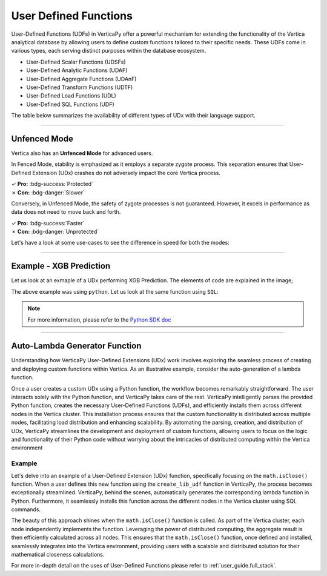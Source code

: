 .. _user_defined_funcs:

======================
User Defined Functions
======================


User-Defined Functions (UDFs) in VerticaPy offer 
a powerful mechanism for extending the 
functionality of the Vertica analytical database 
by allowing users to define custom functions 
tailored to their specific needs. These UDFs come 
in various types, each serving distinct purposes 
within the database ecosystem. 

- User-Defined Scalar Functions (UDSFs)
- User-Defined Analytic Functions (UDAF)
- User-Defined Aggregate Functions (UDAnF)
- User-Defined Transform Functions (UDTF)
- User-Defined Load Functions (UDL)
- User-Defined SQL Functions (UDF)

The table below summarizes the availability of
different types of UDx with their language support.

.. image:: /_static/img_udf_8.png

.. tab:: UDSF

    .. image:: /_static/img_udf_1.png

    User-Defined Scalar Functions are custom functions 
    that operate on individual values and return a 
    single value. These functions can be used in 
    SELECT statements, WHERE clauses, and various other 
    SQL expressions.

.. tab:: UDAF

    .. image:: /_static/img_udf_2.png

    User-Defined Analytic Functions perform calculations 
    across a set of rows related to the current row. 
    They are commonly used in analytical and windowed 
    queries, providing flexibility in data analysis.

.. tab:: UDAnF

    .. image:: /_static/img_udf_3.png

    User-Defined Aggregate Functions allow you to define 
    custom aggregate operations on groups of rows. 
    These functions are particularly useful in 
    summarizing and aggregating data.

.. tab:: UDTFs

    .. image:: /_static/img_udf_4.png

    User-Defined Transform Functions are generally used 
    during the loading process to transform or preprocess 
    data before it is loaded into the Vertica database. 
    They are essential for data cleansing and 
    transformation tasks.

.. tab:: UDL

    .. image:: /_static/img_udf_5.png

    User-Defined Load Functions are used to define how 
    Vertica should load data into a table. They allow 
    customization of the loading process, enabling 
    users to handle specific data formats or perform 
    additional processing during data loading.

.. tab:: UDF

    .. image:: /_static/img_udf_6.png

    User-Defined SQL Functions enable the creation of 
    custom SQL functions with specific logic. These 
    functions can be invoked in SQL queries, providing 
    a way to encapsulate complex logic in a modular and 
    reusable manner.

----

Unfenced Mode
^^^^^^^^^^^^^

Vertica also has an **Unfenced Mode** for advanced users.

.. image:: /_static/img_udf_7.png

In Fenced Mode, stability is emphasized as it employs a 
separate zygote process. This separation ensures that 
User-Defined Extension (UDx) crashes do not adversely 
impact the core Vertica process.

| ✓ **Pro:** :bdg-success:`Protected`
| ✗ **Con:** :bdg-danger:`Slower`


Conversely, in Unfenced Mode, the safety of zygote 
processes is not guaranteed. However, it excels in 
performance as data does not need to move back and forth.


| ✓ **Pro:** :bdg-success:`Faster`
| ✗ **Con:** :bdg-danger:`Unprotected`

Let's have a look at some use-cases to see the difference
in speed for both the modes:

.. tab:: UDx XGBoost Scoring

    **Size:** 

    .. list-table:: 
        :header-rows: 1

        * - Rows
          - Columns
        * - 31.29M
          - 2559

    **Query:**

    .. code-block:: SQL

        SELECT xgb_score(...) 
        FROM s_table;

    .. ipython:: python
        :suppress:

        import plotly.graph_objects as go
        labels = ['Unfenced', 'Fenced']
        heights = [4*60+23, 14*60+39]
        colors = ['red', 'green']
        fig = go.Figure()
        fig.update_layout(
            paper_bgcolor="rgba(0,0,0,0)",
            plot_bgcolor="rgba(0,0,0,0)",
            font=dict({"color": "#888888"}),
        )
        for label, height, color in zip(labels, heights, colors):
            fig.add_trace(go.Bar(
                x=[label],
                y=[height],
                marker_color=color,
                text=[height],
                textposition='outside',
                name=label,
            ))
        fig.update_layout(
        title='31.29 M rows & 2559 columns',
        yaxis=dict(title='Execution Time (secs)'),
        bargap=0.2,
        width = 400,
        height = 500
        )
        fig.write_html("SPHINX_DIRECTORY/figures/user_defined_functions_udx_xgboost_scoring.html")

    .. raw:: html
      :file: SPHINX_DIRECTORY/figures/user_defined_functions_udx_xgboost_scoring.html

.. tab:: Top K per partition

    **Size:** 

    .. list-table:: 
        :header-rows: 1

        * - Rows
          - Columns
        * - 100M
          - 2


    **Query:**

    .. code-block:: SQL

        SELECT COUNT(*) 
        FROM 
            (
                SELECT polyk(10, x, y) 
                OVER (PARTITION BY x) FROM foo
            ) AS P;


    .. ipython:: python
        :suppress:

        import plotly.graph_objects as go
        labels = ['Unfenced', 'Fenced']
        heights = [1076, 1187]
        colors = ['red', 'green']
        fig = go.Figure()
        fig.update_layout(
            paper_bgcolor="rgba(0,0,0,0)",
            plot_bgcolor="rgba(0,0,0,0)",
            font=dict({"color": "#888888"}),
        )
        for label, height, color in zip(labels, heights, colors):
            fig.add_trace(go.Bar(
                x=[label],
                y=[height],
                marker_color=color,
                text=[height],
                textposition='outside',
                name=label,
            ))
        fig.update_layout(
        title='100M rows & 2 columns',
        yaxis=dict(title='Execution Time (ms)'),
        bargap=0.2,
        width = 400,
        height = 500
        )
        fig.write_html("SPHINX_DIRECTORY/figures/user_defined_functions_udx_top_k.html")

    .. raw:: html
        :file: SPHINX_DIRECTORY/figures/user_defined_functions_udx_top_k.html

.. tab:: Shorter String

    
    **Size:** 

    .. list-table:: 
        :header-rows: 1

        * - Rows
          - Columns
        * - 100M
          - 2

    **Query:**

    .. code-block:: SQL

        SELECT COUNT(*) 
        FROM foo 
        WHERE shorterString(a,b) = a;


    .. ipython:: python
        :suppress:

        import plotly.graph_objects as go
        labels = ['Unfenced', 'Fenced']
        heights = [76868, 82638]
        colors = ['red', 'green']
        fig = go.Figure()
        fig.update_layout(
            paper_bgcolor="rgba(0,0,0,0)",
            plot_bgcolor="rgba(0,0,0,0)",
            font=dict({"color": "#888888"}),
        )
        fig.update_layout(
            paper_bgcolor="rgba(0,0,0,0)",
            plot_bgcolor="rgba(0,0,0,0)",
            font=dict({"color": "#888888"}),
        )
        for label, height, color in zip(labels, heights, colors):
            fig.add_trace(go.Bar(
                x=[label],
                y=[height],
                marker_color=color,
                text=[height],
                textposition='outside',
                name=label,
            ))
        fig.update_layout(
        title='100M rows & 2 columns',
        yaxis=dict(title='Execution Time (ms)'),
        bargap=0.2,
        width = 400,
        height = 500
        )
        fig.write_html("SPHINX_DIRECTORY/figures/user_defined_functions_udx_shorter_string.html")

    .. raw:: html
        :file: SPHINX_DIRECTORY/figures/user_defined_functions_udx_shorter_string.html

----

Example - XGB Prediction
^^^^^^^^^^^^^^^^^^^^^^^^^


Let us look at an exmaple of a UDx 
performing XGB Prediction. The elements
of code are explained in the image;


.. image:: /_static/img_udf_9.png

The above example was using ``python``.
Let us look at the same function using
``SQL``:

.. image:: /_static/img_udf_10.png


.. note::

    For more information, please refer to the
    `Python SDK doc <https://docs.vertica.com/23.4.x/en/extending/developing-udxs/developing-with-sdk/python-sdk/>`_

----

Auto-Lambda Generator Function
^^^^^^^^^^^^^^^^^^^^^^^^^^^^^^^

Understanding how VerticaPy User-Defined Extensions 
(UDx) work involves exploring the seamless process 
of creating and deploying custom functions within 
Vertica. As an illustrative example, consider the 
auto-generation of a lambda function.

.. image:: /_static/img_udf_11.png

Once a user creates a custom UDx using a Python 
function, the workflow becomes remarkably 
straightforward. The user interacts solely with the 
Python function, and VerticaPy takes care of the 
rest. VerticaPy intelligently parses the provided 
Python function, creates the necessary User-Defined 
Functions (UDFs), and efficiently installs them 
across different nodes in the Vertica cluster. 
This installation process ensures that the custom 
functionality is distributed across multiple nodes, 
facilitating load distribution and enhancing 
scalability. By automating the parsing, creation, 
and distribution of UDx, VerticaPy streamlines 
the development and deployment of custom functions, 
allowing users to focus on the logic and 
functionality of their Python code without worrying 
about the intricacies of distributed computing 
within the Vertica environment

Example
--------


Let's delve into an example of a User-Defined 
Extension (UDx) function, specifically focusing 
on the ``math.isClose()`` function. When a user 
defines this new function using the 
``create_lib_udf`` function in VerticaPy, the 
process becomes exceptionally streamlined. 
VerticaPy, behind the scenes, automatically 
generates the corresponding lambda function in 
Python. Furthermore, it seamlessly installs this 
function across the different nodes in the 
Vertica cluster using SQL commands.

.. image:: /_static/img_udf_12.png

The beauty of this approach shines when the 
``math.isClose()`` function is called. As part 
of the Vertica cluster, each node independently 
implements the function. Leveraging the power of 
distributed computing, the aggregate result is 
then efficiently calculated across all nodes. 
This ensures that the ``math.isClose()`` function, 
once defined and installed, seamlessly integrates 
into the Vertica environment, providing users with 
a scalable and distributed solution for their 
mathematical closeness calculations.

For more in-depth detail on the uses of User-Defined
Functions please refer to 
:ref:`user_guide.full_stack`.

.. seealso::

    | SDK Documentation: `Vertica Python SDK <https://www.vertica.com/docs/10.1.x/HTML/PythonSDK/sdk_documentation.html>`_
    | Notebooks on UDFx: :ref:`user_guide.full_stack`
    | Vertica Documentation on UDx: `Python SDK doc <https://docs.vertica.com/23.4.x/en/extending/developing-udxs/developing-with-sdk/python-sdk/>`_